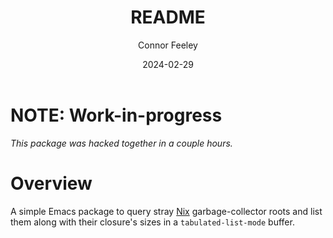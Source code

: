 #+title: README
#+author: Connor Feeley
#+date: 2024-02-29
* NOTE: Work-in-progress
/This package was hacked together in a couple hours./
* Overview
A simple Emacs package to query stray [[https://nixos.org/manual/nix/stable/][Nix]] garbage-collector roots and list them along with their closure's sizes in a ~tabulated-list-mode~ buffer.
